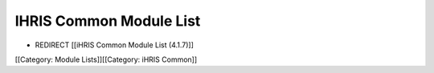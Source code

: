 IHRIS Common Module List
========================


* REDIRECT [[iHRIS Common Module List (4.1.7)]]

[[Category: Module Lists]][[Category: iHRIS Common]]
